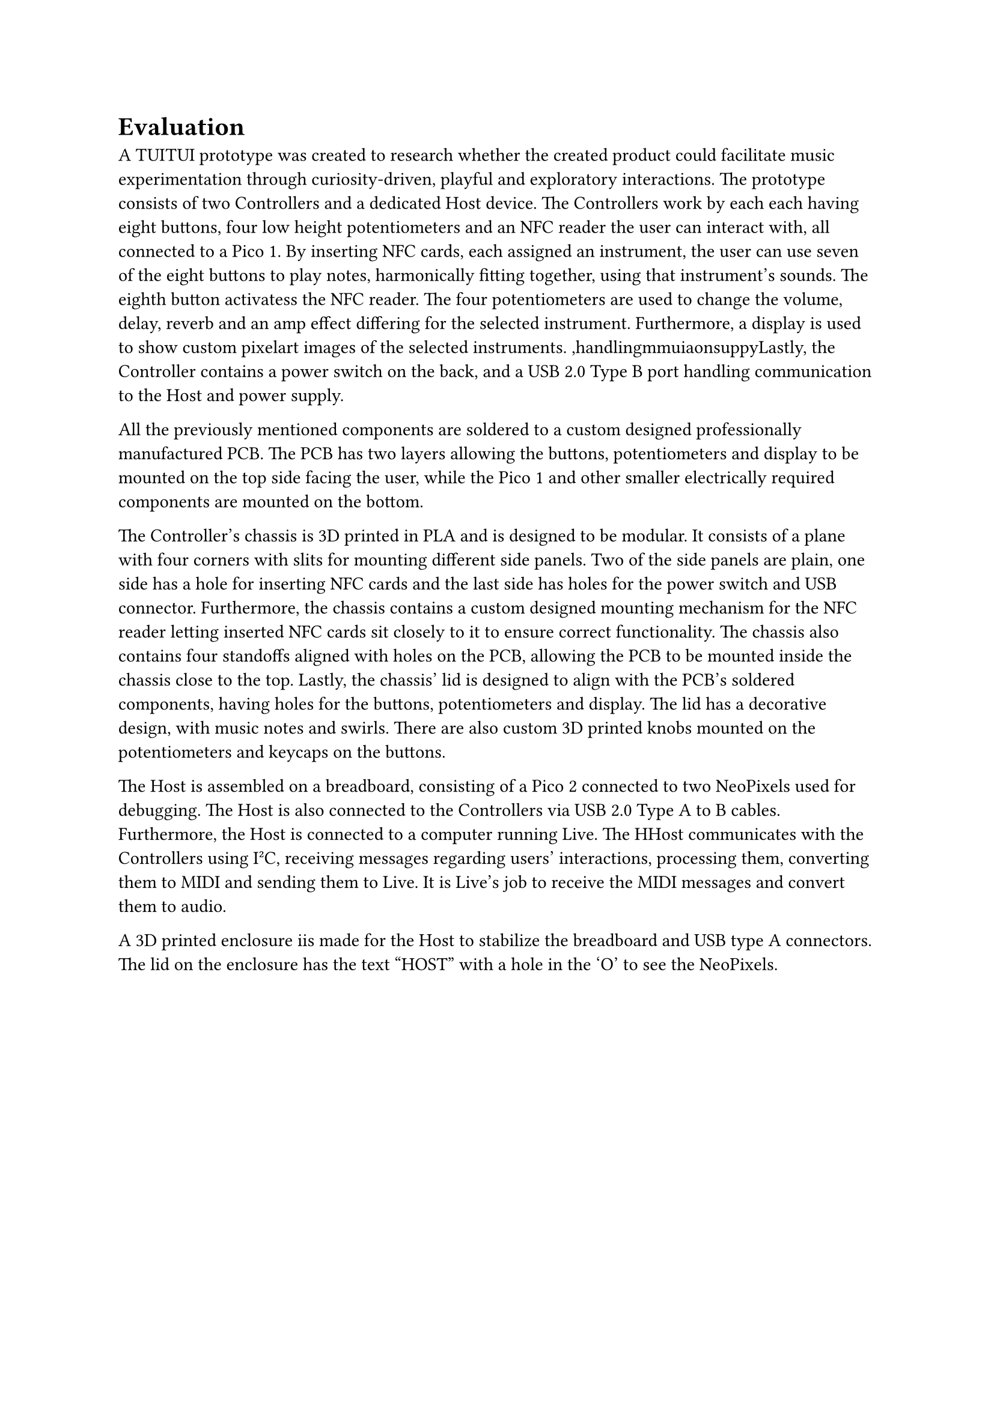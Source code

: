 = Evaluation
A TUITUI prototype was created to research whether the created product could facilitate music experimentation through curiosity-driven, playful and exploratory interactions. 
The prototype consists of two Controllers and a dedicated Host device. The Controllers work by each each having eight buttons, four low height potentiometers and an NFC reader the user can interact with, all connected to a Pico 1. By inserting NFC cards, each assigned an instrument, the user can use seven of the eight buttons to play notes, harmonically fitting together, using that instrument's sounds. The eighth button activatess the NFC reader. The four potentiometers are used to change the volume, delay, reverb and an amp effect differing for the selected instrument. Furthermore, a display is used to show custom pixelart images of the selected instruments. ,handlingmmuiaonsuppyLastly, the Controller contains a power switch on the back, and a USB 2.0 Type B port handling communication to the Host and power supply.

All the previously mentioned components are soldered to a custom designed professionally manufactured PCB. The PCB has two layers allowing the buttons, potentiometers and display to be mounted on the top side facing the user, while the Pico 1 and other smaller electrically required components are mounted on the bottom.

The Controller's chassis is 3D printed in PLA and is designed to be modular. It consists of a plane with four corners with slits for mounting different side panels. Two of the side panels are plain, one side has a hole for inserting NFC cards and the last side has holes for the power switch and USB connector. Furthermore, the chassis contains a custom designed mounting mechanism for the NFC reader letting inserted NFC cards sit closely to it to ensure correct functionality. The chassis also contains four standoffs aligned with holes on the PCB, allowing the PCB to be mounted inside the chassis close to the top. Lastly, the chassis' lid is designed to align with the PCB's soldered components, having holes for the buttons, potentiometers and display. The lid has a decorative design, with music notes and swirls. There are also custom 3D printed knobs mounted on the potentiometers and keycaps on the buttons. 

The Host is assembled on a breadboard, consisting of a Pico 2 connected to two NeoPixels used for debugging. The Host is also connected to the Controllers via USB 2.0 Type A to B cables. Furthermore, the Host is connected to a computer running Live. The HHost communicates with the Controllers using I²C, receiving messages regarding users' interactions, processing them, converting them to MIDI and sending them to Live. It is Live's job to receive the MIDI messages and convert them to audio.

A 3D printed enclosure iis made for the Host to stabilize the breadboard and USB type A connectors. The lid on the enclosure has the text "HOST" with a hole in the 'O' to see the NeoPixels.